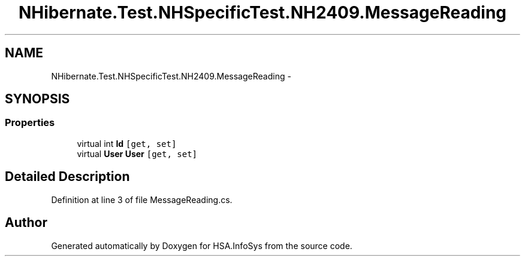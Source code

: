 .TH "NHibernate.Test.NHSpecificTest.NH2409.MessageReading" 3 "Fri Jul 5 2013" "Version 1.0" "HSA.InfoSys" \" -*- nroff -*-
.ad l
.nh
.SH NAME
NHibernate.Test.NHSpecificTest.NH2409.MessageReading \- 
.SH SYNOPSIS
.br
.PP
.SS "Properties"

.in +1c
.ti -1c
.RI "virtual int \fBId\fP\fC [get, set]\fP"
.br
.ti -1c
.RI "virtual \fBUser\fP \fBUser\fP\fC [get, set]\fP"
.br
.in -1c
.SH "Detailed Description"
.PP 
Definition at line 3 of file MessageReading\&.cs\&.

.SH "Author"
.PP 
Generated automatically by Doxygen for HSA\&.InfoSys from the source code\&.
